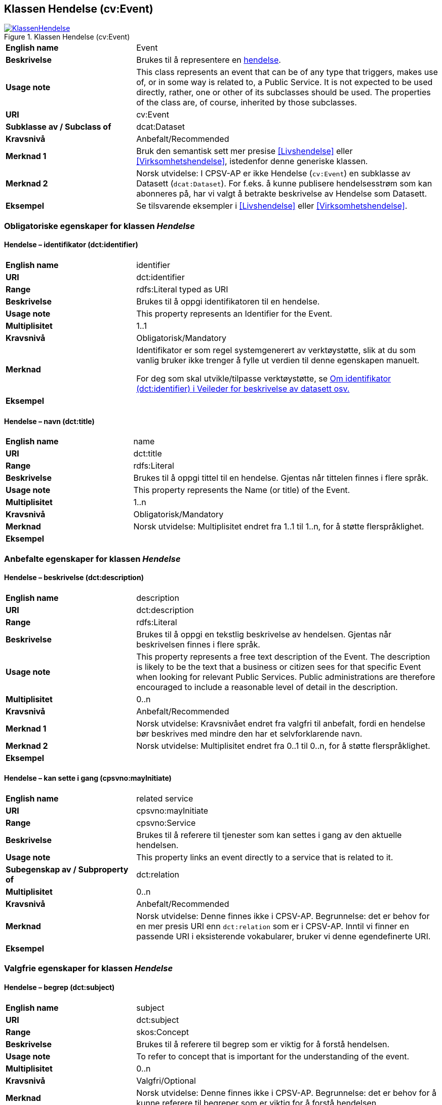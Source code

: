 == Klassen Hendelse (cv:Event) [[Hendelse]]

[[img-KlassenHendelse]]
.Klassen Hendelse (cv:Event)
[link=images/KlassenHendelse.png]
image::images/KlassenHendelse.png[]

[cols="30s,70d"]
|===
|English name|Event
|Beskrivelse|Brukes til å representere en https://data.norge.no/concepts/db48fa77-3f47-4d58-b4a3-41569f149c1a[hendelse].
|Usage note|This class represents an event that can be of any type that triggers, makes use of, or in some way is related to, a Public Service. It is not expected to be used directly, rather, one or other of its subclasses should be used. The properties of the class are, of course, inherited by those subclasses.
|URI|cv:Event
|Subklasse av / Subclass of|dcat:Dataset
|Kravsnivå|Anbefalt/Recommended
|Merknad 1|Bruk den semantisk sett mer presise <<Livshendelse>> eller <<Virksomhetshendelse>>, istedenfor denne generiske klassen.
|Merknad 2|Norsk utvidelse: I CPSV-AP er ikke Hendelse (`cv:Event`) en subklasse av Datasett (`dcat:Dataset`). For f.eks. å kunne publisere hendelsesstrøm som kan abonneres på, har vi valgt å betrakte beskrivelse av Hendelse som Datasett.
|Eksempel|Se tilsvarende eksempler i <<Livshendelse>> eller <<Virksomhetshendelse>>.
|===

=== Obligatoriske egenskaper for klassen _Hendelse_ [[Hendelse-obligatoriske-egenskaper]]

==== Hendelse – identifikator (dct:identifier) [[Hendelse-identifikator]]

[cols="30s,70d"]
|===
|English name|identifier
|URI|dct:identifier
|Range|rdfs:Literal typed as URI
|Beskrivelse|Brukes til å oppgi identifikatoren til en hendelse.
|Usage note|This property represents an Identifier for the Event.
|Multiplisitet|1..1
|Kravsnivå|Obligatorisk/Mandatory
|Merknad|Identifikator er som regel systemgenerert av verktøystøtte, slik at du som vanlig bruker ikke trenger å fylle ut verdien til denne egenskapen manuelt.

For deg som skal utvikle/tilpasse verktøystøtte, se https://data.norge.no/guide/veileder-beskrivelse-av-datasett/#om-identifikator[Om identifikator (dct:identifier) i Veileder for beskrivelse av datasett osv.]
|Eksempel|
|===

==== Hendelse – navn (dct:title) [[Hendelse-navn]]

[cols="30s,70d"]
|===
|English name|name
|URI|dct:title
|Range|rdfs:Literal
|Beskrivelse|Brukes til å oppgi tittel til en hendelse. Gjentas når tittelen finnes i flere språk.
|Usage note|This property represents the Name (or title) of the Event.
|Multiplisitet|1..n
|Kravsnivå|Obligatorisk/Mandatory
|Merknad|Norsk utvidelse: Multiplisitet endret fra 1..1 til 1..n, for å støtte flerspråklighet.
|Eksempel|
|===

=== Anbefalte egenskaper for klassen _Hendelse_ [[Hendelse-anbefalte-egenskaper]]

==== Hendelse – beskrivelse (dct:description) [[Hendels-beskrivelse]]

[cols="30s,70d"]
|===
|English name|description
|URI|dct:description
|Range|rdfs:Literal
|Beskrivelse|Brukes til å oppgi en tekstlig beskrivelse av hendelsen. Gjentas når beskrivelsen finnes i flere språk.
|Usage note|This property represents a free text description of the Event. The description is likely to be the text that a business or citizen sees for that specific Event when looking for relevant Public Services. Public administrations are therefore encouraged to include a reasonable level of detail in the description.
|Multiplisitet|0..n
|Kravsnivå|Anbefalt/Recommended
|Merknad 1|Norsk utvidelse: Kravsnivået endret fra valgfri  til anbefalt, fordi en hendelse bør beskrives med mindre den har et selvforklarende navn.
|Merknad 2|Norsk utvidelse: Multiplisitet endret fra 0..1 til 0..n, for å støtte flerspråklighet.
|Eksempel|
|===

==== Hendelse – kan sette i gang (cpsvno:mayInitiate) [[Hendelse-kanSetteIGang]]

[cols="30s,70d"]
|===
|English name|related service
|URI|cpsvno:mayInitiate
|Range|cpsvno:Service
|Beskrivelse|Brukes til å referere til tjenester som kan settes i gang av den aktuelle hendelsen.
|Usage note|This property links an event directly to a service that is related to it.
|Subegenskap av / Subproperty of | dct:relation
|Multiplisitet|0..n
|Kravsnivå|Anbefalt/Recommended
|Merknad|Norsk utvidelse: Denne finnes ikke i CPSV-AP. Begrunnelse: det er behov for en mer presis URI enn `dct:relation` som er i CPSV-AP. Inntil vi finner en passende URI i eksisterende vokabularer, bruker vi denne egendefinerte URI.
|Eksempel|
|===

=== Valgfrie egenskaper for klassen _Hendelse_ [[Hendelse-valgfrie-egenskaper]]

==== Hendelse – begrep (dct:subject) [[Hendelse-begrep]]

[cols="30s,70d"]
|===
|English name|subject
|URI|dct:subject
|Range|skos:Concept
|Beskrivelse|Brukes til å referere til begrep som er viktig for å forstå hendelsen.
|Usage note|To refer to concept that is important for the understanding of the event.
|Multiplisitet|0..n
|Kravsnivå|Valgfri/Optional
|Merknad|Norsk utvidelse: Denne finnes ikke i CPSV-AP. Begrunnelse: det er behov for å kunne referere til begreper som er viktig for å forstå hendelsen.
|Eksempel|
|===

==== Hendelse – distribusjon (dcat:distribution) [[Hendelse-distribusjon]]

[cols="30s,70d"]
|===
|English name|distribution
|URI|dcat:distribution
|Range|dcat:Distribution
|Beskrivelse|Brukes til å referere til beskrivelsen av distribusjon av hendelsen.
|Usage note|To refer to the description of Distribution of the Event.
|Multiplisitet|0..n
|Kravsnivå|Valgfri/Optional
|Merknad|Norsk utvidelse: Denne finnes ikke i CPSV-AP. Begrunnelse: det er behov for å kunne publisere f.eks. hendelsesstrøm.
|Eksempel|
|===

==== Hendelse – type (dct:type) [[Hendelse-type]]

[cols="30s,70d"]
|===
|English name|type
|URI|dct:type
|Range|skos:Concept
|Beskrivelse|Brukes til å oppgi type hendelse.
|Usage note|The type property links an Event to a controlled vocabulary of event types and it is the nature of those controlled vocabularies that is the major difference between a business event, such as creating the business in the first place and a life event, such as the birth of a child.
|Multiplisitet|0..n
|Kravsnivå|Valgfri/Optional
|Merknad|Verdien skal velges fra en felles kontrollert liste over hendelsestyper når den finnes på listen. Se forslag under til et slikt kontrollert vokabular.
|Eksempel|
|===

Forslag til et kontrollert vokabular for hendelsestyper (som ikke er «livshendelser» eller «virksomhetshendelser»):

* vedtak fattet
* data endret
* #<kom med innspill>#
